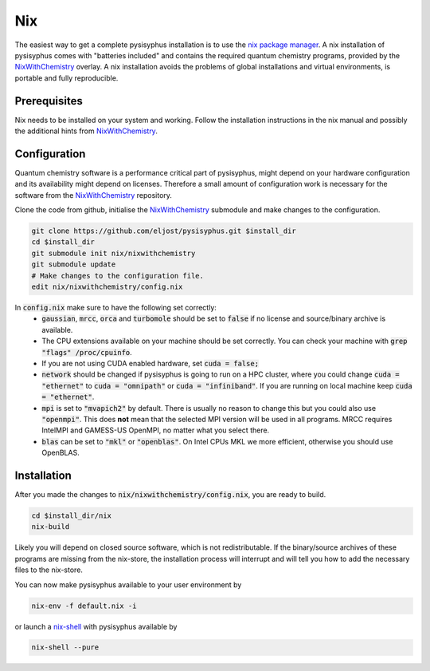 Nix
***

The easiest way to get a complete pysisyphus installation is to use the `nix package manager`_.
A nix installation of pysisyphus comes with "batteries included" and contains the required quantum chemistry programs, provided by the NixWithChemistry_ overlay.
A nix installation avoids the problems of global installations and virtual environments, is portable and fully reproducible.

Prerequisites
=============

Nix needs to be installed on your system and working. Follow the installation instructions in the nix manual and possibly the additional hints from NixWithChemistry_.

Configuration
=============

Quantum chemistry software is a performance critical part of pysisyphus, might depend on your hardware configuration and its availability might depend on licenses.
Therefore a small amount of configuration work is necessary for the software from the NixWithChemistry_ repository.

Clone the code from github, initialise the NixWithChemistry_ submodule and make changes to the configuration.

.. code-block:: bash

    git clone https://github.com/eljost/pysisyphus.git $install_dir
    cd $install_dir
    git submodule init nix/nixwithchemistry
    git submodule update
    # Make changes to the configuration file.
    edit nix/nixwithchemistry/config.nix

In :code:`config.nix` make sure to have the following set correctly:
    - :code:`gaussian`, :code:`mrcc`, :code:`orca` and :code:`turbomole` should be set to :code:`false` if no license and source/binary archive is available.
    - The CPU extensions available on your machine should be set correctly. You can check your machine with :code:`grep "flags" /proc/cpuinfo`.
    - If you are not using CUDA enabled hardware, set :code:`cuda = false;`
    - :code:`network` should be changed if pysisyphus is going to run on a HPC cluster, where you could change :code:`cuda = "ethernet"` to :code:`cuda = "omnipath"` or :code:`cuda = "infiniband"`. If you are running on local machine keep :code:`cuda = "ethernet"`.
    - :code:`mpi` is set to :code:`"mvapich2"` by default. There  is usually no reason to change this but you could also use :code:`"openmpi"`. This does **not** mean that the selected MPI version will be used in all programs. MRCC requires IntelMPI and GAMESS-US OpenMPI, no matter what you select there.
    - :code:`blas` can be set to :code:`"mkl"` or :code:`"openblas"`. On Intel CPUs MKL we more efficient, otherwise you should use OpenBLAS.


Installation
============

After you made the changes to :code:`nix/nixwithchemistry/config.nix`, you are ready to build.

.. code-block:: bash

    cd $install_dir/nix
    nix-build

Likely you will depend on closed source software, which is not redistributable.
If the binary/source archives of these programs are missing from the nix-store, the installation process will interrupt and will tell you how to add the necessary files to the nix-store.

You can now make pysisyphus available to your user environment by

.. code-block:: bash

    nix-env -f default.nix -i

or launch a `nix-shell`_ with pysisyphus available by

.. code-block:: basg

   nix-shell --pure

.. _`nix package manager`: https://nixos.org/download.html
.. _NixWithChemistry: https://gitlab.com/theoretical-chemistry-jena/nixwithchemistry
.. _`nix-shell`: https://nixos.org/nix/manual/#sec-nix-shell
